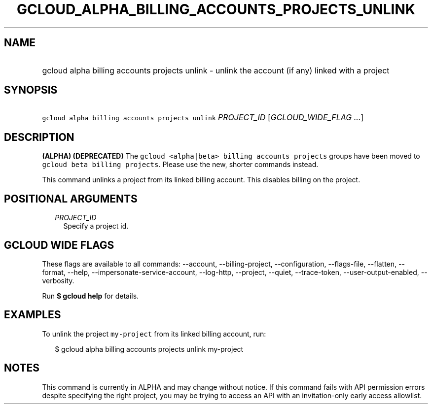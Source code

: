 
.TH "GCLOUD_ALPHA_BILLING_ACCOUNTS_PROJECTS_UNLINK" 1



.SH "NAME"
.HP
gcloud alpha billing accounts projects unlink \- unlink the account (if\ any) linked with a project



.SH "SYNOPSIS"
.HP
\f5gcloud alpha billing accounts projects unlink\fR \fIPROJECT_ID\fR [\fIGCLOUD_WIDE_FLAG\ ...\fR]



.SH "DESCRIPTION"

\fB(ALPHA)\fR \fB(DEPRECATED)\fR The \f5gcloud <alpha|beta> billing accounts
projects\fR groups have been moved to \f5gcloud beta billing projects\fR. Please
use the new, shorter commands instead.

This command unlinks a project from its linked billing account. This disables
billing on the project.



.SH "POSITIONAL ARGUMENTS"

.RS 2m
.TP 2m
\fIPROJECT_ID\fR
Specify a project id.


.RE
.sp

.SH "GCLOUD WIDE FLAGS"

These flags are available to all commands: \-\-account, \-\-billing\-project,
\-\-configuration, \-\-flags\-file, \-\-flatten, \-\-format, \-\-help,
\-\-impersonate\-service\-account, \-\-log\-http, \-\-project, \-\-quiet,
\-\-trace\-token, \-\-user\-output\-enabled, \-\-verbosity.

Run \fB$ gcloud help\fR for details.



.SH "EXAMPLES"

To unlink the project \f5my\-project\fR from its linked billing account, run:

.RS 2m
$ gcloud alpha billing accounts projects unlink my\-project
.RE



.SH "NOTES"

This command is currently in ALPHA and may change without notice. If this
command fails with API permission errors despite specifying the right project,
you may be trying to access an API with an invitation\-only early access
allowlist.

